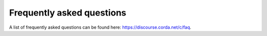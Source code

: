 Frequently asked questions
==========================

A list of frequently asked questions can be found here: `<https://discourse.corda.net/c/faq>`_.
